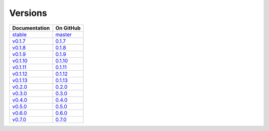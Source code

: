 Versions
========

================ ===============
Documentation    On GitHub
================ ===============
`stable`_        `master`_
`v0.1.7`_        `0.1.7`_
`v0.1.8`_        `0.1.8`_
`v0.1.9`_        `0.1.9`_
`v0.1.10`_       `0.1.10`_
`v0.1.11`_       `0.1.11`_
`v0.1.12`_       `0.1.12`_
`v0.1.13`_       `0.1.13`_
`v0.2.0`_        `0.2.0`_
`v0.3.0`_        `0.3.0`_
`v0.4.0`_        `0.4.0`_
`v0.5.0`_        `0.5.0`_
`v0.6.0`_        `0.6.0`_
`v0.7.0`_        `0.7.0`_
================ ===============

.. _`stable`: ../stable/index.html
.. _`master`: https://github.com/MPAS-Dev/geometric_features/tree/master
.. _`v0.1.7`: ../0.1.7/index.html
.. _`0.1.7`: https://github.com/MPAS-Dev/geometric_features/tree/0.1.7
.. _`v0.1.8`: ../0.1.8/index.html
.. _`0.1.8`: https://github.com/MPAS-Dev/geometric_features/tree/0.1.8
.. _`v0.1.9`: ../0.1.9/index.html
.. _`0.1.9`: https://github.com/MPAS-Dev/geometric_features/tree/0.1.9
.. _`v0.1.10`: ../0.1.10/index.html
.. _`0.1.10`: https://github.com/MPAS-Dev/geometric_features/tree/0.1.10
.. _`v0.1.11`: ../0.1.11/index.html
.. _`0.1.11`: https://github.com/MPAS-Dev/geometric_features/tree/0.1.11
.. _`v0.1.12`: ../0.1.12/index.html
.. _`0.1.12`: https://github.com/MPAS-Dev/geometric_features/tree/0.1.12
.. _`v0.1.13`: ../0.1.13/index.html
.. _`0.1.13`: https://github.com/MPAS-Dev/geometric_features/tree/0.1.13
.. _`v0.2.0`: ../0.2.0/index.html
.. _`0.2.0`: https://github.com/MPAS-Dev/geometric_features/tree/0.2.0
.. _`v0.3.0`: ../0.3.0/index.html
.. _`0.3.0`: https://github.com/MPAS-Dev/geometric_features/tree/0.3.0
.. _`v0.4.0`: ../0.4.0/index.html
.. _`0.4.0`: https://github.com/MPAS-Dev/geometric_features/tree/0.4.0
.. _`v0.5.0`: ../0.5.0/index.html
.. _`0.5.0`: https://github.com/MPAS-Dev/geometric_features/tree/0.5.0
.. _`v0.6.0`: ../0.6.0/index.html
.. _`0.6.0`: https://github.com/MPAS-Dev/geometric_features/tree/0.6.0
.. _`v0.7.0`: ../0.7.0/index.html
.. _`0.7.0`: https://github.com/MPAS-Dev/geometric_features/tree/0.7.0
